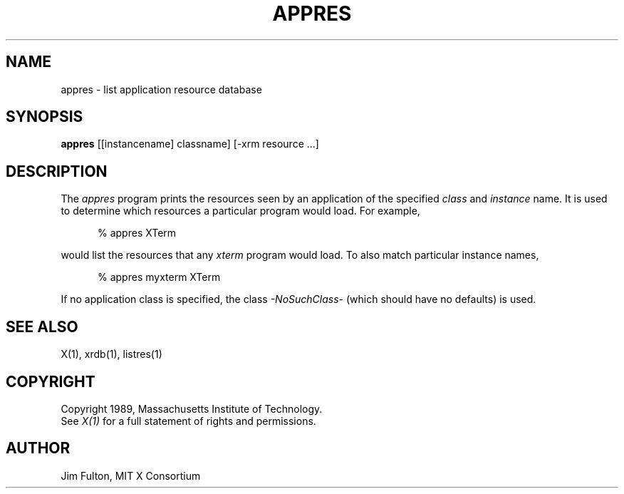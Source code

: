 .TH APPRES 1 "20 July 1989" "X Version 11"
.SH NAME
appres - list application resource database
.SH SYNOPSIS
.B "appres"
[[instancename] classname] [-xrm resource ...] 
.SH DESCRIPTION
.PP
The \fIappres\fP program prints the resources seen by an application of the
specified \fIclass\fP and \fIinstance\fP name.  It is used to determine which
resources a particular program would load.  For example,
.sp 1
.in +.5i
.nf
%  appres XTerm
.fi
.in -.5i
.sp 1
would list the resources that any \fIxterm\fP program would load.  To also
match particular instance names, 
.sp 1
.in +.5i
.nf
%  appres myxterm XTerm
.fi
.in -.5i
.sp 1
If no application
class is specified, the class \fI-NoSuchClass-\fP (which should have no
defaults) is used.
.SH "SEE ALSO"
.PP
X(1), xrdb(1), listres(1)
.SH COPYRIGHT
Copyright 1989, Massachusetts Institute of Technology.
.br
See \fIX(1)\fP for a full statement of rights and permissions.
.SH AUTHOR
Jim Fulton, MIT X Consortium
